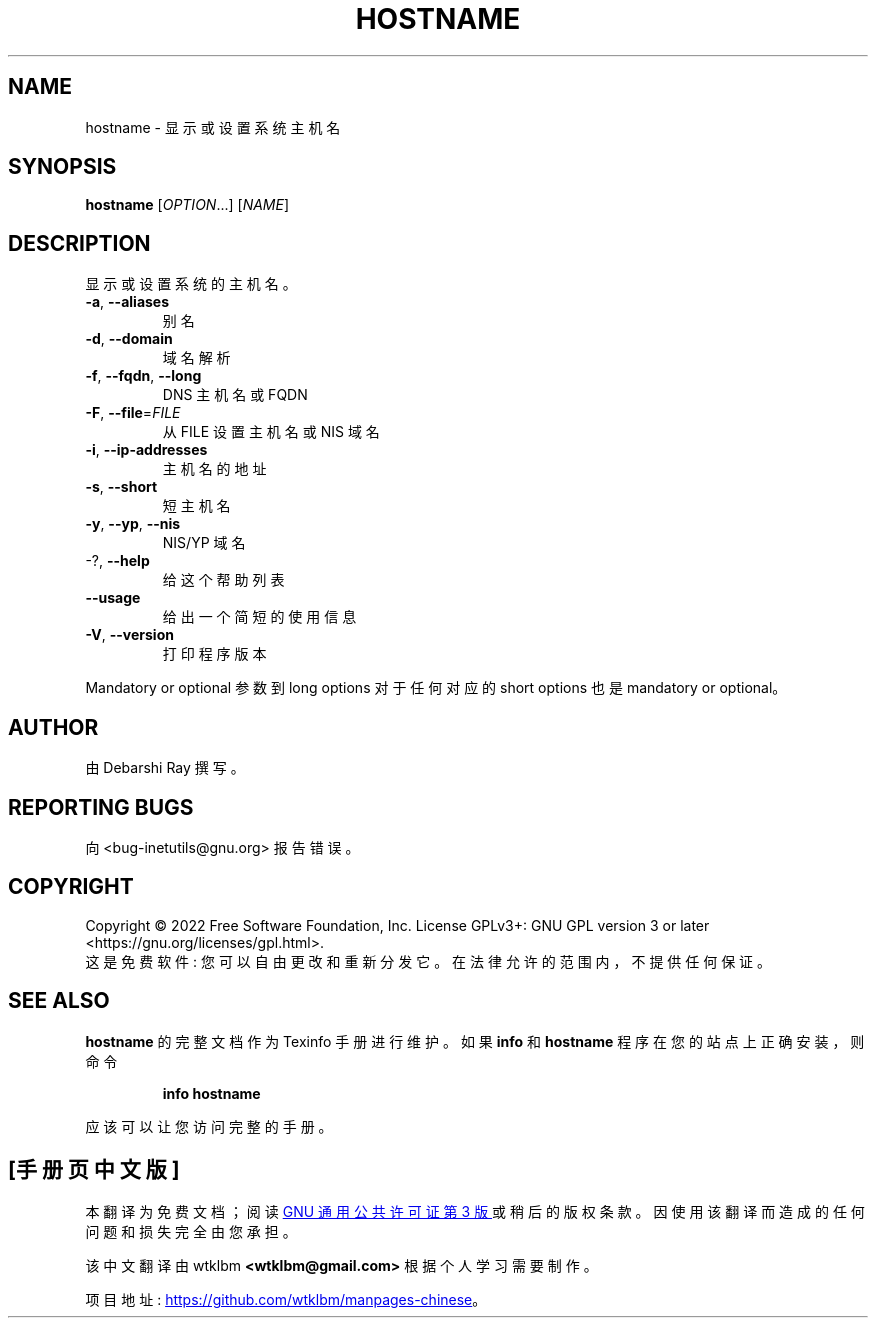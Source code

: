 .\" -*- coding: UTF-8 -*-
.\" DO NOT MODIFY THIS FILE!  It was generated by help2man 1.48.1.
.\"*******************************************************************
.\"
.\" This file was generated with po4a. Translate the source file.
.\"
.\"*******************************************************************
.TH HOSTNAME 1 "July 2022" "GNU inetutils 2.3" "User Commands"
.SH NAME
hostname \- 显示或设置系统主机名
.SH SYNOPSIS
\fBhostname\fP [\fI\,OPTION\/\fP...] [\fI\,NAME\/\fP]
.SH DESCRIPTION
显示或设置系统的主机名。
.TP 
\fB\-a\fP, \fB\-\-aliases\fP
别名
.TP 
\fB\-d\fP, \fB\-\-domain\fP
域名解析
.TP 
\fB\-f\fP, \fB\-\-fqdn\fP, \fB\-\-long\fP
DNS 主机名或 FQDN
.TP 
\fB\-F\fP, \fB\-\-file\fP=\fI\,FILE\/\fP
从 FILE 设置主机名或 NIS 域名
.TP 
\fB\-i\fP, \fB\-\-ip\-addresses\fP
主机名的地址
.TP 
\fB\-s\fP, \fB\-\-short\fP
短主机名
.TP 
\fB\-y\fP, \fB\-\-yp\fP, \fB\-\-nis\fP
NIS/YP 域名
.TP 
\-?, \fB\-\-help\fP
给这个帮助列表
.TP 
\fB\-\-usage\fP
给出一个简短的使用信息
.TP 
\fB\-V\fP, \fB\-\-version\fP
打印程序版本
.PP
Mandatory or optional 参数到 long options 对于任何对应的 short options 也是 mandatory or
optional。
.SH AUTHOR
由 Debarshi Ray 撰写。
.SH "REPORTING BUGS"
向 <bug\-inetutils@gnu.org> 报告错误。
.SH COPYRIGHT
Copyright \(co 2022 Free Software Foundation, Inc.   License GPLv3+: GNU GPL
version 3 or later <https://gnu.org/licenses/gpl.html>.
.br
这是免费软件: 您可以自由更改和重新分发它。 在法律允许的范围内，不提供任何保证。
.SH "SEE ALSO"
\fBhostname\fP 的完整文档作为 Texinfo 手册进行维护。 如果 \fBinfo\fP 和 \fBhostname\fP
程序在您的站点上正确安装，则命令
.IP
\fBinfo hostname\fP
.PP
应该可以让您访问完整的手册。
.PP
.SH [手册页中文版]
.PP
本翻译为免费文档；阅读
.UR https://www.gnu.org/licenses/gpl-3.0.html
GNU 通用公共许可证第 3 版
.UE
或稍后的版权条款。因使用该翻译而造成的任何问题和损失完全由您承担。
.PP
该中文翻译由 wtklbm
.B <wtklbm@gmail.com>
根据个人学习需要制作。
.PP
项目地址:
.UR \fBhttps://github.com/wtklbm/manpages-chinese\fR
.ME 。
